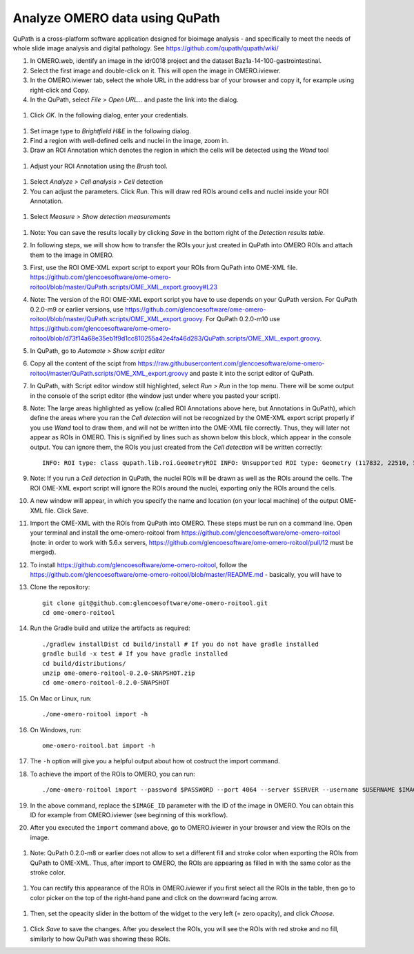 Analyze OMERO data using QuPath
===============================

QuPath is a cross-platform software application designed for bioimage analysis - and specifically to meet the needs of whole slide image analysis and digital pathology.
See \ https://github.com/qupath/qupath/wiki/

#.  In OMERO.web, identify an image in the idr0018 project and the dataset Baz1a-14-100-gastrointestinal.

#.  Select the first image and double-click on it. This will open the image in OMERO.iviewer.

#.  In the OMERO.iviewer tab, select the whole URL in the address bar of your browser and copy it, for example using right-click and Copy.

#.  In the QuPath, select *File > Open URL...* and paste the link into the dialog.

  .. image:: images/qupath1.png

#.  Click *OK*. In the following dialog, enter your credentials.

  .. image:: images/qupath2.png

#.  Set image type to *Brightfield H&E* in the following dialog.

#.  Find a region with well-defined cells and nuclei in the image, zoom in.

#. Draw an ROI Annotation which denotes the region in which the cells will be detected using the *Wand* tool 

  .. image:: images/qupath3.png

#. Adjust your ROI Annotation using the *Brush* tool.

  .. image:: images/qupath4.png

#. Select *Analyze > Cell analysis > Cell* detection

#. You can adjust the parameters. Click *Run*. This will draw red ROIs around cells and nuclei inside your ROI Annotation.

  .. image:: images/qupath5.png

#. Select *Measure > Show detection measurements*

  .. image:: images/qupath6.png

#. Note: You can save the results locally by clicking *Save* in the bottom right of the *Detection results table*.

#. In following steps, we will show how to transfer the ROIs your just created in QuPath into OMERO ROIs and attach them to the image in OMERO.

#. First, use the ROI OME-XML export script to export your ROIs from QuPath into OME-XML file. https://github.com/glencoesoftware/ome-omero-roitool/blob/master/QuPath.scripts/OME_XML_export.groovy#L23

#. Note: The version of the ROI OME-XML export script you have to use depends on your QuPath version. For QuPath 0.2.0-m9 or earlier versions, use https://github.com/glencoesoftware/ome-omero-roitool/blob/master/QuPath.scripts/OME_XML_export.groovy. For QuPath 0.2.0-m10 use https://github.com/glencoesoftware/ome-omero-roitool/blob/d73f14a68e35eb1f9d1cc810255a42e4fa46d283/QuPath.scripts/OME_XML_export.groovy.

#. In QuPath, go to *Automate > Show script editor*

#. Copy all the content of the scipt from https://raw.githubusercontent.com/glencoesoftware/ome-omero-roitool/master/QuPath.scripts/OME_XML_export.groovy and paste it into the script editor of QuPath. 

#. In QuPath, with Script editor window still highlighted, select *Run > Run* in the top menu. There will be some output in the console of the script editor (the window just under where you pasted your script).

#. Note: The large areas highlighted as yellow (called ROI Annotations above here, but Annotations in QuPath), which define the areas where you ran the *Cell detection* will not be recognized by the OME-XML export script properly if you use *Wand* tool to draw them, and will not be written into the OME-XML file correctly. Thus, they will later not appear as ROIs in OMERO. This is signified by lines such as shown below this block, which appear in the console output. You can ignore them, the ROIs you just created from the *Cell detection* will be written correctly::

      INFO: ROI type: class qupath.lib.roi.GeometryROI INFO: Unsupported ROI type: Geometry (117832, 22510, 562, 330)

#. Note: If you run a *Cell detection* in QuPath, the nuclei ROIs will be drawn as well as the ROIs around the cells. The ROI OME-XML export script will ignore the ROIs around the nuclei, exporting only the ROIs around the cells.

#. A new window will appear, in which you specify the name and location (on your local machine) of the output OME-XML file. Click Save.

#. Import the OME-XML with the ROIs from QuPath into OMERO. These steps must be run on a command line. Open your terminal and install the ome-omero-roitool from https://github.com/glencoesoftware/ome-omero-roitool (note: in order to work with 5.6.x servers, https://github.com/glencoesoftware/ome-omero-roitool/pull/12 must be merged).

#. To install https://github.com/glencoesoftware/ome-omero-roitool, follow the https://github.com/glencoesoftware/ome-omero-roitool/blob/master/README.md - basically, you will have to 


#. Clone the repository::

      git clone git@github.com:glencoesoftware/ome-omero-roitool.git
      cd ome-omero-roitool

#. Run the Gradle build and utilize the artifacts as required::

      ./gradlew installDist cd build/install # If you do not have gradle installed
      gradle build -x test # If you have gradle installed
      cd build/distributions/
      unzip ome-omero-roitool-0.2.0-SNAPSHOT.zip
      cd ome-omero-roitool-0.2.0-SNAPSHOT

#. On Mac or Linux, run::

      ./ome-omero-roitool import -h

#. On Windows, run::

      ome-omero-roitool.bat import -h

#. The ``-h`` option will give you a helpful output about how ot costruct the import command.

#. To achieve the import of the ROIs to OMERO, you can run::

      ./ome-omero-roitool import --password $PASSWORD --port 4064 --server $SERVER --username $USERNAME $IMAGE_ID $PATH/TO/OME-XML/FILE

#. In the above command, replace the ``$IMAGE_ID`` parameter with the ID of the image in OMERO. You can obtain this ID for example from OMERO.iviewer (see beginning of this workflow).

#. After you executed the ``import`` command above, go to OMERO.iviewer in your browser and view the ROIs on the image.

  .. image:: images/qupath7.png

#. Note: QuPath 0.2.0-m8 or earlier does not allow to set a different fill and stroke color when exporting the ROIs from QuPath to OME-XML. Thus, after import to OMERO, the ROIs are appearing as filled in with the same color as the stroke color.

  .. image:: images/qupath8.png

#. You can rectify this appearance of the ROIs in OMERO.iviewer if you first select all the ROIs in the table, then go to color picker on the top of the right-hand pane and click on the downward facing arrow.

  .. image:: images/qupath9.png

#. Then, set the opeacity slider in the bottom of the widget to the very left (= zero opacity), and click *Choose*.

  .. image:: images/qupath10.png

#. Click *Save* to save the changes. After you deselect the ROIs, you will see the ROIs with red stroke and no fill, similarly to how QuPath was showing these ROIs.
